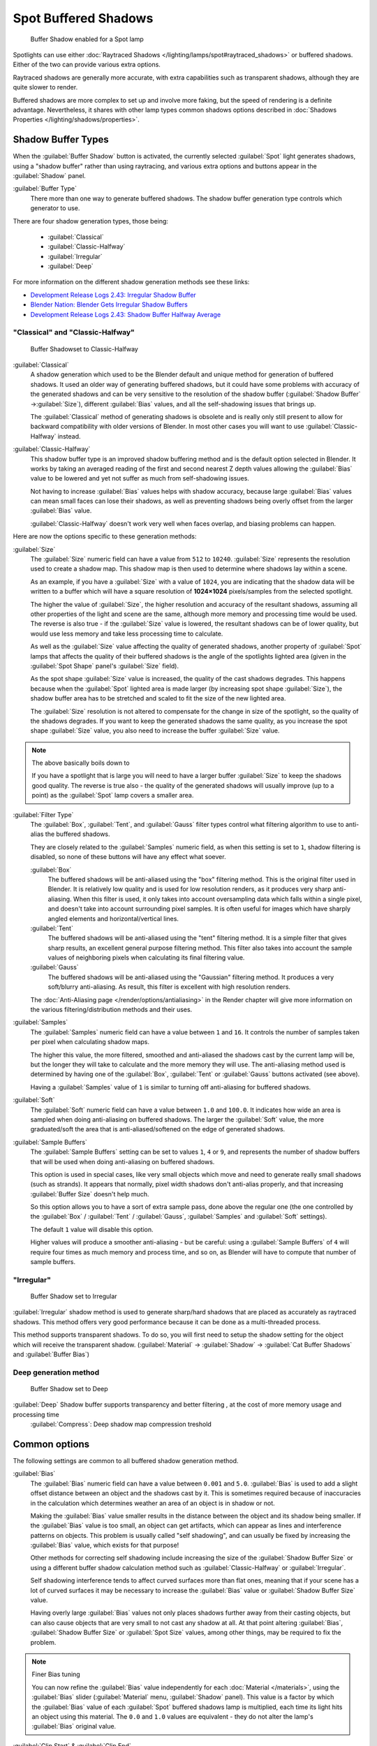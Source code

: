 
..    TODO/Review: {{review|text=simplify?}} .


Spot Buffered Shadows
*********************

.. figure:: /images/25-Manual-Lighting-Shadow-SpotBufShad.jpg
   :width: 310px
   :figwidth: 310px

   Buffer Shadow enabled for a Spot lamp


Spotlights can use either :doc:`Raytraced Shadows </lighting/lamps/spot#raytraced_shadows>` or buffered shadows. Either of the two can provide various extra options.

Raytraced shadows are generally more accurate,
with extra capabilities such as transparent shadows, although they are quite slower to render.

Buffered shadows are more complex to set up and involve more faking, but the speed of rendering is a definite advantage. Nevertheless, it shares with other lamp types common shadows options described in :doc:`Shadows Properties </lighting/shadows/properties>`.


Shadow Buffer Types
===================

When the :guilabel:`Buffer Shadow` button is activated,
the currently selected :guilabel:`Spot` light generates shadows,
using a "shadow buffer" rather than using raytracing,
and various extra options and buttons appear in the :guilabel:`Shadow` panel.

:guilabel:`Buffer Type`
   There more than one way to generate buffered shadows. The shadow buffer generation type controls which generator to use.
There are four shadow generation types, those being:

   - :guilabel:`Classical`
   - :guilabel:`Classic-Halfway`
   - :guilabel:`Irregular`
   - :guilabel:`Deep`

For more information on the different shadow generation methods see these links:

- `Development Release Logs 2.43: Irregular Shadow Buffer <http://www.blender.org/development/release-logs/blender-243/irregular-shadow-buffer/>`__
- `Blender Nation: Blender Gets Irregular Shadow Buffers <http://www.blendernation.com/2006/10/15/blender-gets-irregular-shadow-buffers/>`__
- `Development Release Logs 2.43: Shadow Buffer Halfway Average <http://www.blender.org/development/release-logs/blender-243/shadow-buffer-halfway-average/>`__


"Classical" and "Classic-Halfway"
---------------------------------

.. figure:: /images/25-Manual-Lighting-Shadow-SpotBufShad.jpg
   :width: 310px
   :figwidth: 310px

   Buffer Shadowset to Classic-Halfway


:guilabel:`Classical`
   A shadow generation which used to be the Blender default and unique method for generation of buffered shadows. It used an older way of generating buffered shadows, but it could have some problems with accuracy of the generated shadows and can be very sensitive to the resolution of the shadow buffer (:guilabel:`Shadow Buffer` →\ :guilabel:`Size`), different :guilabel:`Bias` values, and all the self-shadowing issues that brings up.

   The :guilabel:`Classical` method of generating shadows is obsolete and is really only still present to allow for backward compatibility with older versions of Blender.  In most other cases you will want to use :guilabel:`Classic-Halfway` instead.

:guilabel:`Classic-Halfway`
   This shadow buffer type is an improved shadow buffering method and is the default option selected in Blender. It works by taking an averaged reading of the first and second nearest Z depth values allowing the :guilabel:`Bias` value to be lowered and yet not suffer as much from self-shadowing issues.

   Not having to increase :guilabel:`Bias` values helps with shadow accuracy, because large :guilabel:`Bias` values can mean small faces can lose their shadows, as well as preventing shadows being overly offset from the larger :guilabel:`Bias` value.

   :guilabel:`Classic-Halfway` doesn't work very well when faces overlap, and biasing problems can happen.

Here are now the options specific to these generation methods:

:guilabel:`Size`
   The :guilabel:`Size` numeric field can have a value from ``512`` to ``10240``. :guilabel:`Size` represents the resolution used to create a shadow map. This shadow map is then used to determine where shadows lay within a scene.

   As an example, if you have a :guilabel:`Size` with a value of ``1024``, you are indicating that the shadow data will be written to a buffer which will have a square resolution of **1024×1024** pixels/samples from the selected spotlight.

   The higher the value of :guilabel:`Size`, the higher resolution and accuracy of the resultant shadows, assuming all other properties of the light and scene are the same, although more memory and processing time would be used. The reverse is also true - if the :guilabel:`Size` value is lowered, the resultant shadows can be of lower quality, but would use less memory and take less processing time to calculate.

   As well as the :guilabel:`Size` value affecting the quality of generated shadows, another property of :guilabel:`Spot` lamps that affects the quality of their buffered shadows is the angle of the spotlights lighted area (given in the :guilabel:`Spot Shape` panel's :guilabel:`Size` field).

   As the spot shape :guilabel:`Size` value is increased, the quality of the cast shadows degrades. This happens because when the :guilabel:`Spot` lighted area is made larger (by increasing spot shape :guilabel:`Size`), the shadow buffer area has to be stretched and scaled to fit the size of the new lighted area.

   The :guilabel:`Size` resolution is not altered to compensate for the change in size of the spotlight, so the quality of the shadows degrades. If you want to keep the generated shadows the same quality, as you increase the spot shape :guilabel:`Size` value, you also need to increase the buffer :guilabel:`Size` value.

.. note:: The above basically boils down to

   If you have a spotlight that is large you will need to have a larger buffer :guilabel:`Size` to keep the shadows good quality. The reverse is true also - the quality of the generated shadows will usually improve (up to a point) as the :guilabel:`Spot` lamp covers a smaller area.


:guilabel:`Filter Type`
   The :guilabel:`Box`, :guilabel:`Tent`, and :guilabel:`Gauss` filter types control what filtering algorithm to use to anti-alias the buffered shadows.

   They are closely related to the :guilabel:`Samples` numeric field, as when this setting is set to ``1``, shadow filtering is disabled, so none of these buttons will have any effect what soever.

   :guilabel:`Box`
      The buffered shadows will be anti-aliased using the "box" filtering method.
      This is the original filter used in Blender.
      It is relatively low quality and is used for low resolution renders, as it produces very sharp anti-aliasing.
      When this filter is used,
      it only takes into account oversampling data which falls within a single pixel,
      and doesn't take into account surrounding pixel samples.
      It is often useful for images which have sharply angled elements and horizontal/vertical lines.

   :guilabel:`Tent`
      The buffered shadows will be anti-aliased using the "tent" filtering method.
      It is a simple filter that gives sharp results, an excellent general purpose filtering method. This filter also takes into account the sample values of neighboring pixels when calculating its final filtering value.

   :guilabel:`Gauss`
      The buffered shadows will be anti-aliased using the "Gaussian" filtering method.
      It produces a very soft/blurry anti-aliasing. As result, this filter is excellent with high resolution renders.

   The :doc:`Anti-Aliasing page </render/options/antialiasing>` in the Render chapter will give more information on the various filtering/distribution methods and their uses.

:guilabel:`Samples`
   The :guilabel:`Samples` numeric field can have a value between ``1`` and ``16``. It controls the number of samples taken per pixel when calculating shadow maps.

   The higher this value, the more filtered, smoothed and anti-aliased the shadows cast by the current lamp will be, but the longer they will take to calculate and the more memory they will use. The anti-aliasing method used is determined by having one of the :guilabel:`Box`, :guilabel:`Tent` or :guilabel:`Gauss` buttons activated (see above).

   Having a :guilabel:`Samples` value of ``1`` is similar to turning off anti-aliasing for buffered shadows.

:guilabel:`Soft`
   The :guilabel:`Soft` numeric field can have a value between ``1.0`` and ``100.0``. It indicates how wide an area is sampled when doing anti-aliasing on buffered shadows. The larger the :guilabel:`Soft` value, the more graduated/soft the area that is anti-aliased/softened on the edge of generated shadows.

:guilabel:`Sample Buffers`
   The :guilabel:`Sample Buffers` setting can be set to values ``1``, ``4`` or ``9``, and represents the number of shadow buffers that will be used when doing anti-aliasing on buffered shadows.

   This option is used in special cases, like very small objects which move and need to generate really small shadows (such as strands). It appears that normally, pixel width shadows don't anti-alias properly, and that increasing :guilabel:`Buffer Size` doesn't help much.

   So this option allows you to have a sort of extra sample pass, done above the regular one (the one controlled by the :guilabel:`Box` / :guilabel:`Tent` / :guilabel:`Gauss`, :guilabel:`Samples` and :guilabel:`Soft` settings).

   The default ``1`` value will disable this option.

   Higher values will produce a smoother anti-aliasing - but be careful: using a :guilabel:`Sample Buffers` of ``4`` will require four times as much memory and process time, and so on, as Blender will have to compute that number of sample buffers.


"Irregular"
-----------

.. figure:: /images/25-Manual-Lighting-Lamps-Spot-Buf-Irregular.jpg
   :width: 313px
   :figwidth: 313px

   Buffer Shadow set to Irregular


:guilabel:`Irregular` shadow method is used to generate sharp/hard shadows that are placed as accurately as raytraced shadows. This method offers very good performance because it can be done as a multi-threaded process.

This method supports transparent shadows. To do so, you will first need to setup the shadow
setting for the object which will receive the transparent shadow. (:guilabel:`Material` →
:guilabel:`Shadow` → :guilabel:`Cat Buffer Shadows` and :guilabel:`Buffer Bias`)


Deep generation method
----------------------

.. figure:: /images/25-Manual-Lighting-Lamps-Spot-Buf-Deep.jpg
   :width: 313px
   :figwidth: 313px

   Buffer Shadow set to Deep


:guilabel:`Deep` Shadow buffer supports transparency and better filtering , at the cost of more memory usage and processing time
   :guilabel:`Compress`: Deep shadow map compression treshold


Common options
==============

The following settings are common to all buffered shadow generation method.

:guilabel:`Bias`
   The :guilabel:`Bias` numeric field can have a value between ``0.001`` and ``5.0``. :guilabel:`Bias` is used to add a slight offset distance between an object and the shadows cast by it. This is sometimes required because of inaccuracies in the calculation which determines weather an area of an object is in shadow or not.

   Making the :guilabel:`Bias` value smaller results in the distance between the object and its shadow being smaller. If the :guilabel:`Bias` value is too small, an object can get artifacts, which can appear as lines and interference patterns on objects. This problem is usually called "self shadowing", and can usually be fixed by increasing the :guilabel:`Bias` value, which exists for that purpose!

   Other methods for correcting self shadowing include increasing the size of the :guilabel:`Shadow Buffer Size` or using a different buffer shadow calculation method such as :guilabel:`Classic-Halfway` or :guilabel:`Irregular`.

   Self shadowing interference tends to affect curved surfaces more than flat ones, meaning that if your scene has a lot of curved surfaces it may be necessary to increase the :guilabel:`Bias` value or :guilabel:`Shadow Buffer Size` value.

   Having overly large :guilabel:`Bias` values not only places shadows further away from their casting objects, but can also cause objects that are very small to not cast any shadow at all. At that point altering :guilabel:`Bias`, :guilabel:`Shadow Buffer Size` or :guilabel:`Spot Size` values, among other things, may be required to fix the problem.


.. note:: Finer Bias tuning

   You can now refine the :guilabel:`Bias` value independently for each :doc:`Material </materials>`, using the :guilabel:`Bias` slider (:guilabel:`Material` menu, :guilabel:`Shadow` panel). This value is a factor by which the :guilabel:`Bias` value of each :guilabel:`Spot` buffered shadows lamp is multiplied, each time its light hits an object using this material. The ``0.0`` and ``1.0`` values are equivalent - they do not alter the lamp's :guilabel:`Bias` original value.


:guilabel:`Clip Start` & :guilabel:`Clip End`
   When a :guilabel:`Spot` light with buffered shadows is added to a scene, an extra line appears on the :guilabel:`Spot` 3D view representation.

   The start point of the line represents :guilabel:`Clip Start` 's value and the end of the line represents :guilabel:`Clip End` 's value. :guilabel:`Clip Start` can have a value between ``0.1`` and ``1000.0``, and :guilabel:`Clip End`, between ``1.0`` and ``5000.0``. Both values are represented in Blender Units.

   :guilabel:`Clip Start` indicates the point after which buffered shadows can be present within the :guilabel:`Spot` light area. Any shadow which could be present before this point is ignored and no shadow will be generated.

   :guilabel:`Clip End` indicates the point after which buffered shadows will not be generated within the :guilabel:`Spot` light area. Any shadow which could be present after this point is ignored and no shadow will be generated.

   The area between :guilabel:`Clip Start` and :guilabel:`Clip End` will be capable of having buffered shadows generated.

   Altering the :guilabel:`Clip Start` and :guilabel:`Clip End` values helps in controlling where shadows can be generated. Altering the range between :guilabel:`Clip Start` and :guilabel:`Clip End` can help speed up rendering, save memory and make the resultant shadows more accurate.

   When using a :guilabel:`Spot` lamp with buffered shadows, to maintain or increase quality of generated shadows, it is helpful to adjust the :guilabel:`Clip Start` and :guilabel:`Clip End` such that their values closely bound around the areas which they want to have shadows generated at. Minimizing the range between :guilabel:`Clip Start` and :guilabel:`Clip End`, minimizes the area shadows are computed in and therefore helps increase shadow quality in the more restricted area.

:guilabel:`Autoclip Start` & :guilabel:`Autoclip End`
   As well as manually setting :guilabel:`Clip Start` and :guilabel:`Clip End` fields to control when buffered shadows start and end, it is also possible to have Blender pick the best value independently for each :guilabel:`Clip Start` and :guilabel:`Clip End` field.

   Blender does this by looking at where the visible vertices are when viewed from the :guilabel:`Spot` lamp position.


Hints
=====

Any object in Blender can act as a camera in the 3D view. Hence you can select the
:guilabel:`Spot` light and switch to a view from its perspective by pressing
:kbd:`ctrl-pad0`.


